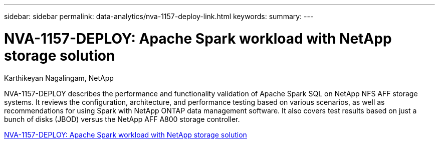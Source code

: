---
sidebar: sidebar
permalink: data-analytics/nva-1157-deploy-link.html
keywords: 
summary: 
---

= NVA-1157-DEPLOY: Apache Spark workload with NetApp storage solution

:hardbreaks:
:nofooter:
:icons: font
:linkattrs:
:imagesdir: ./../media/

Karthikeyan Nagalingam, NetApp

[.lead]
NVA-1157-DEPLOY describes the performance and functionality validation of Apache Spark SQL on NetApp NFS AFF storage systems. It reviews the configuration, architecture, and performance testing based on various scenarios, as well as recommendations for using Spark with NetApp ONTAP data management software. It also covers test results based on just a bunch of disks (JBOD) versus the NetApp AFF A800 storage controller.

link:https://www.netapp.com/pdf.html?item=/media/26877-nva-1157-deploy.pdf[NVA-1157-DEPLOY: Apache Spark workload with NetApp storage solution^]
